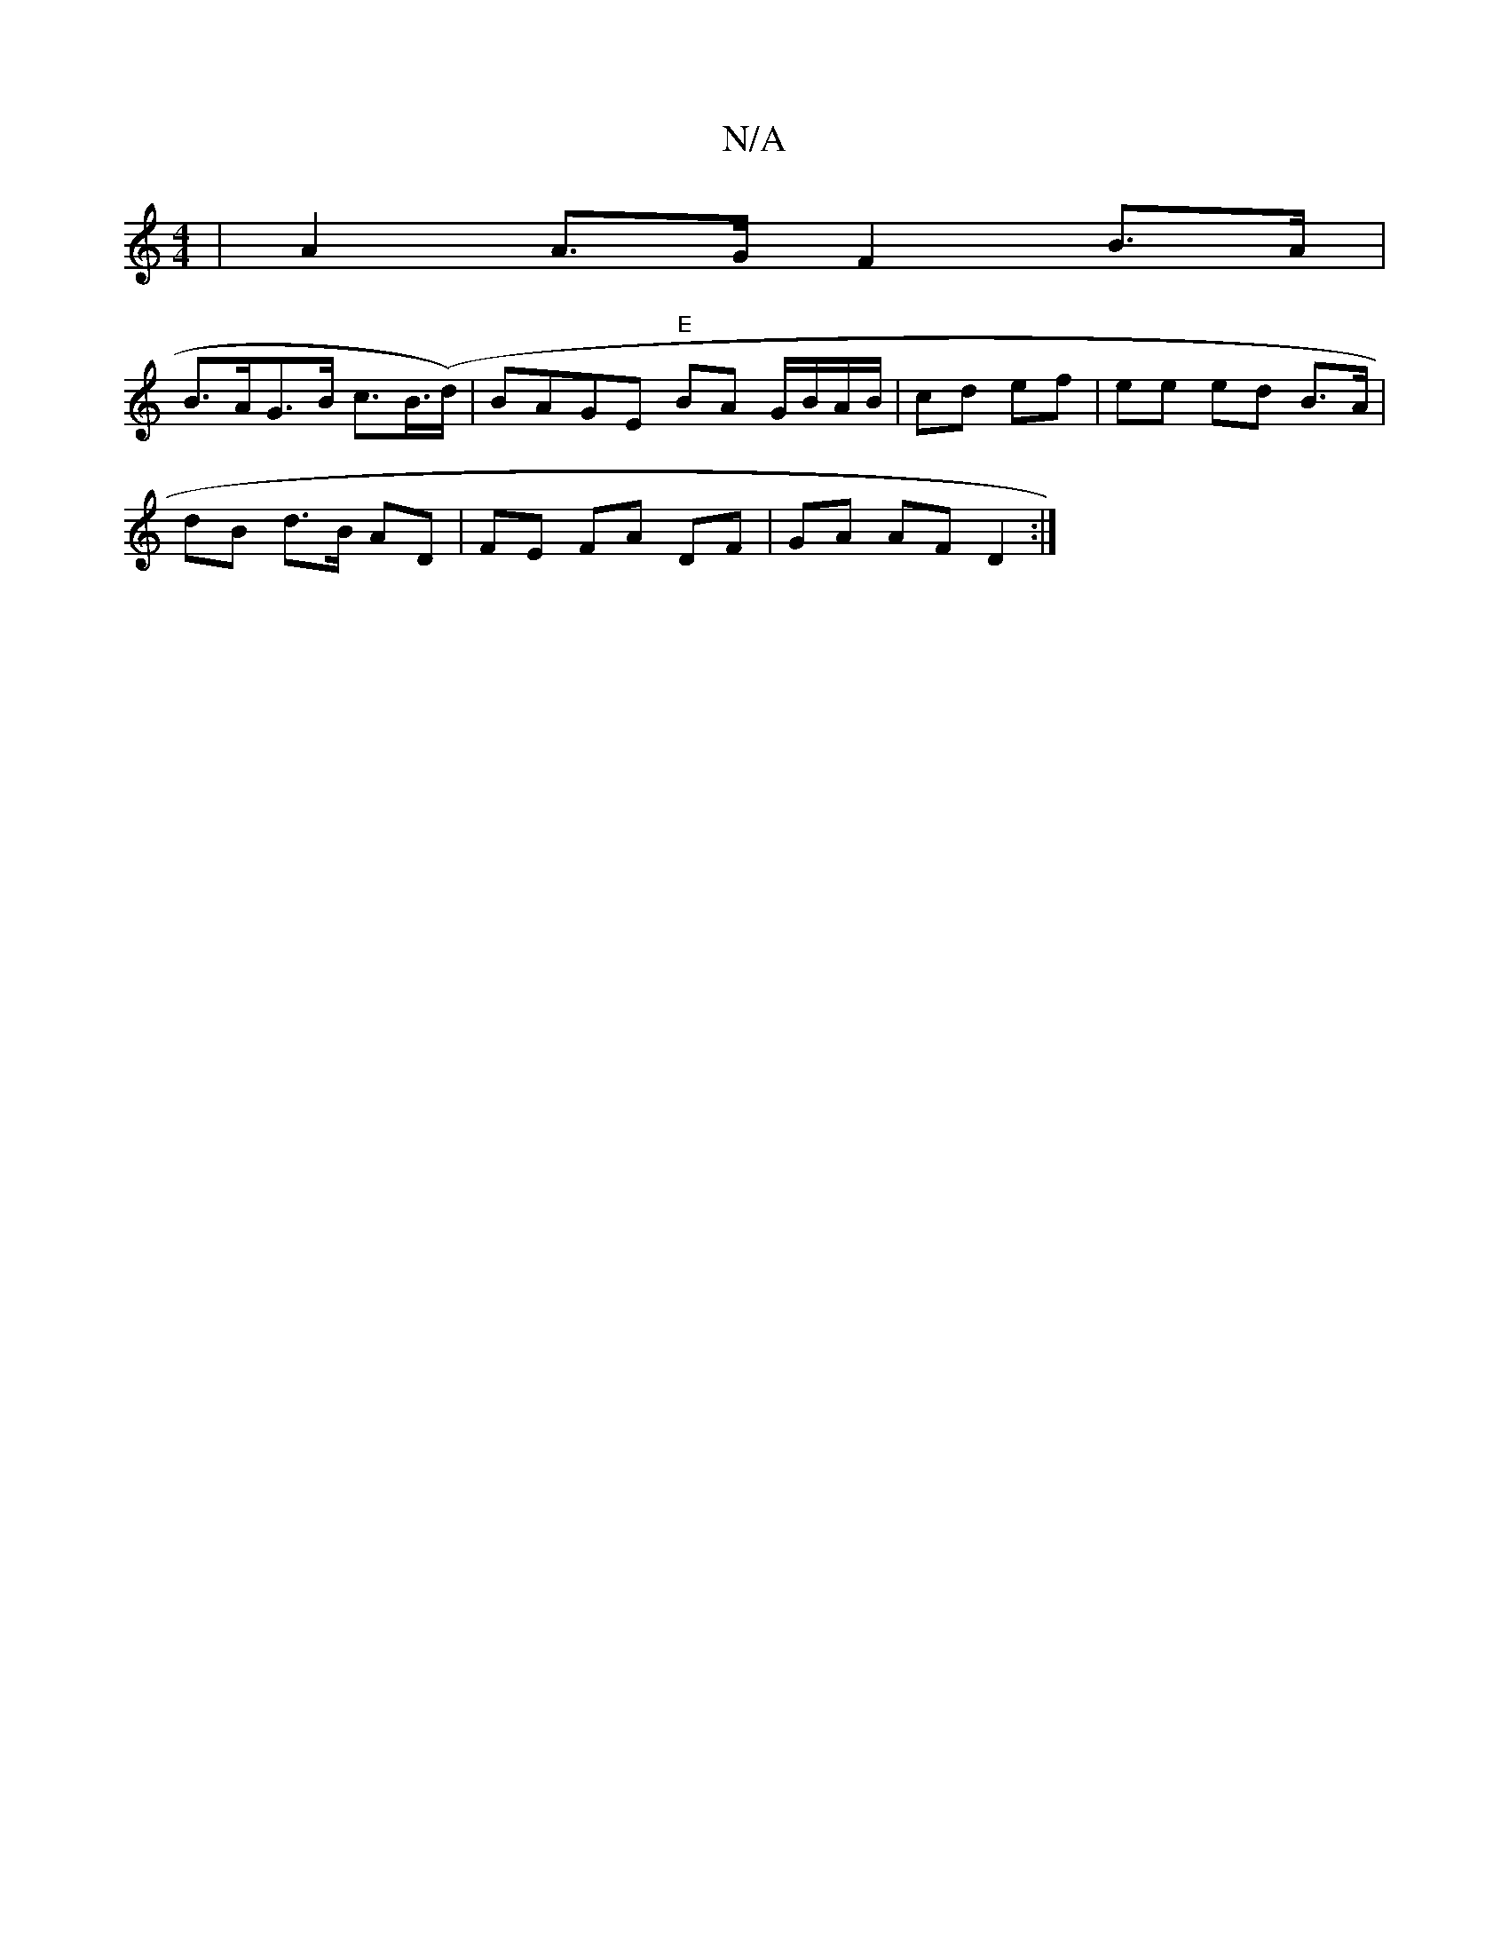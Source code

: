 X:1
T:N/A
M:4/4
R:N/A
K:Cmajor
2 | A2 A>G F2 B>A |
B>AG>B c>B(>d) | BAGE "E"BA G/B/A/B/ | cd ef | ee ed B>A |
dB d>B AD | FE FA DF | GA AF D2 :|

B2 |[1 d2 (3dBA| fedB ^cAGE :|2 cBAd efga|bage fdef|gfga e2ag:|2 egeg aage|a2ef gegd|